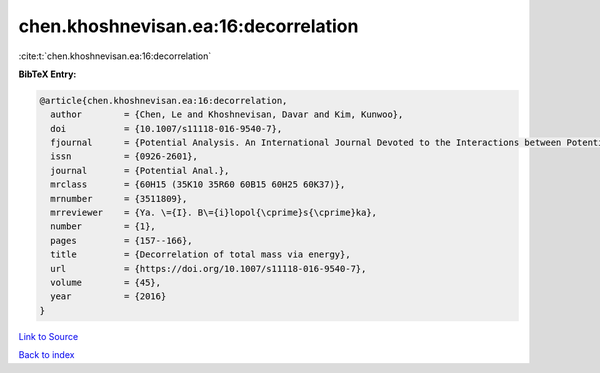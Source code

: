 chen.khoshnevisan.ea:16:decorrelation
=====================================

:cite:t:`chen.khoshnevisan.ea:16:decorrelation`

**BibTeX Entry:**

.. code-block:: bibtex

   @article{chen.khoshnevisan.ea:16:decorrelation,
     author        = {Chen, Le and Khoshnevisan, Davar and Kim, Kunwoo},
     doi           = {10.1007/s11118-016-9540-7},
     fjournal      = {Potential Analysis. An International Journal Devoted to the Interactions between Potential Theory, Probability Theory, Geometry and Functional Analysis},
     issn          = {0926-2601},
     journal       = {Potential Anal.},
     mrclass       = {60H15 (35K10 35R60 60B15 60H25 60K37)},
     mrnumber      = {3511809},
     mrreviewer    = {Ya. \={I}. B\={i}lopol{\cprime}s{\cprime}ka},
     number        = {1},
     pages         = {157--166},
     title         = {Decorrelation of total mass via energy},
     url           = {https://doi.org/10.1007/s11118-016-9540-7},
     volume        = {45},
     year          = {2016}
   }

`Link to Source <https://doi.org/10.1007/s11118-016-9540-7},>`_


`Back to index <../By-Cite-Keys.html>`_
